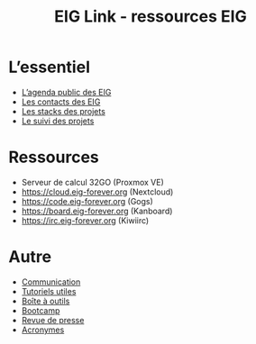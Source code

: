 #+title: EIG Link - ressources EIG

* L’essentiel

- [[https://cloud.eig-forever.org/index.php/apps/calendar/p/5S4DP594PDIVTARU/EIG2018][L’agenda public des EIG]]
- [[file:contacts.org][Les contacts des EIG]]
- [[file:stack.org][Les stacks des projets]]
- [[file:suivi.org][Le suivi des projets]]

* Ressources

- Serveur de calcul 32GO (Proxmox VE)
- https://cloud.eig-forever.org (Nextcloud)
- https://code.eig-forever.org (Gogs)
- https://board.eig-forever.org (Kanboard)
- https://irc.eig-forever.org (Kiwiirc)

* Autre

- [[file:communication.org][Communication]]
- [[https://github.com/entrepreneur-interet-general/tutos-2018][Tutoriels utiles]]
- [[file:boite-a-outils.org][Boîte à outils]]
- [[file:bootcamp.org][Bootcamp]]
- [[file:revue-de-presse.org][Revue de presse]]
- [[file:acronymes.org][Acronymes]]
# - [[file:faq.org][FAQ EIG]]
